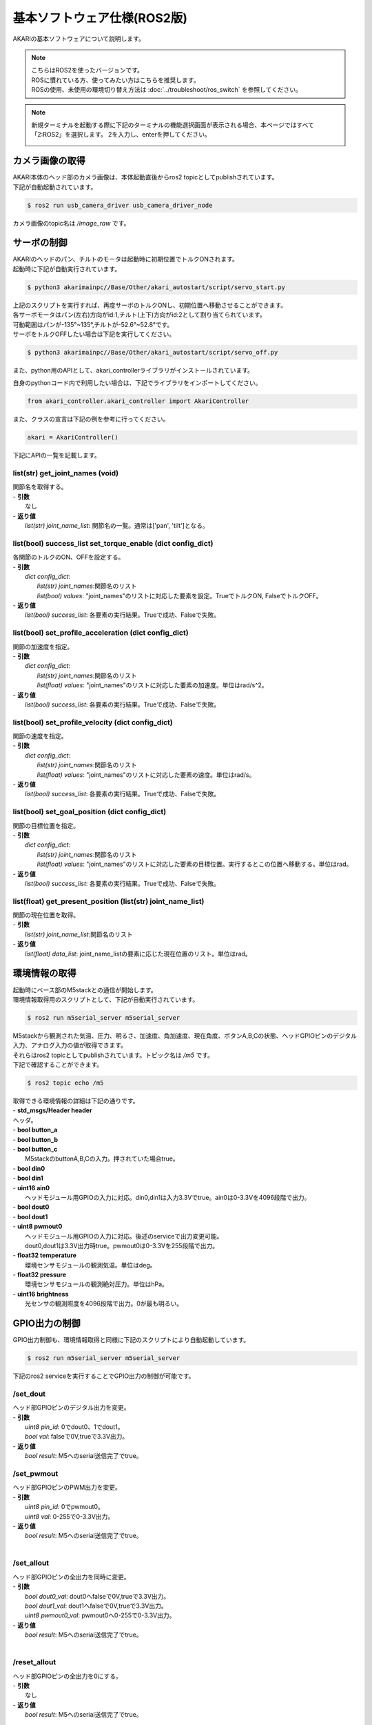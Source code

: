 **********************************
基本ソフトウェア仕様(ROS2版)
**********************************

AKARIの基本ソフトウェアについて説明します。

.. note::

   | こちらはROS2を使ったバージョンです。
   | ROSに慣れている方、使ってみたい方はこちらを推奨します。
   | ROSの使用、未使用の環境切り替え方法は :doc:`../troubleshoot/ros_switch` を参照してください。

.. note::

   新規ターミナルを起動する際に下記のターミナルの機能選択画面が表示される場合、本ページではすべて「2:ROS2」を選択します。
   2を入力し、enterを押してください。

   .. image:: ../images/terminal_function.png

=============================
カメラ画像の取得
=============================

| AKARI本体のヘッド部のカメラ画像は、本体起動直後からros2 topicとしてpublishされています。
| 下記が自動起動されています。

.. code-block:: bash

   $ ros2 run usb_camera_driver usb_camera_driver_node

| カメラ画像のtopic名は `/image_raw` です。

=============================
サーボの制御
=============================
| AKARIのヘッドのパン、チルトのモータは起動時に初期位置でトルクONされます。
| 起動時に下記が自動実行されています。

.. code-block:: bash

   $ python3 akarimainpc//Base/Other/akari_autostart/script/servo_start.py

| 上記のスクリプトを実行すれば、再度サーボのトルクONし、初期位置へ移動させることができます。
| 各サーボモータはパン(左右)方向がid:1,チルト(上下)方向がid:2として割り当てられています。
| 可動範囲はパンが-135°~135°,チルトが-52.6°~52.8°です。
| サーボをトルクOFFしたい場合は下記を実行してください。

.. code-block:: bash

   $ python3 akarimainpc//Base/Other/akari_autostart/script/servo_off.py

.. _environment_info:

また、python用のAPIとして、akari_controllerライブラリがインストールされています。

自身のpythonコード内で利用したい場合は、下記でライブラリをインポートしてください。

.. code-block:: python

   from akari_controller.akari_controller import AkariController

また、クラスの宣言は下記の例を参考に行ってください。

.. code-block:: python

   akari = AkariController()

下記にAPIの一覧を記載します。

list(str) **get_joint_names** (void)
^^^^^^^^^^^^^^^^^^^^^^^^^^^^^^^^^^^^^^^^^^^^^^^^^^^^^^^^^^^^^^^^^^^^^^^^
| 関節名を取得する。
| - **引数**
|  なし
| - **返り値**
|  `list(str) joint_name_list`: 関節名の一覧。通常は['pan', 'tilt']となる。

list(bool) **success_list set_torque_enable** (dict config_dict)
^^^^^^^^^^^^^^^^^^^^^^^^^^^^^^^^^^^^^^^^^^^^^^^^^^^^^^^^^^^^^^^^^^^^^^^^
| 各関節のトルクのON、OFFを設定する。
| - **引数**
|  `dict config_dict`:
|   `list(str) joint_names`:関節名のリスト
|   `list(bool) values`: "joint_names"のリストに対応した要素を設定。TrueでトルクON, FalseでトルクOFF。
| - **返り値**
|  `list(bool) success_list`: 各要素の実行結果。Trueで成功、Falseで失敗。

list(bool) **set_profile_acceleration** (dict config_dict)
^^^^^^^^^^^^^^^^^^^^^^^^^^^^^^^^^^^^^^^^^^^^^^^^^^^^^^^^^^^^^^^^^^^^^^^^
| 関節の加速度を指定。
| - **引数**
|  `dict config_dict`:
|   `list(str) joint_names`:関節名のリスト
|   `list(float) values`: "joint_names"のリストに対応した要素の加速度。単位はrad/s^2。
| - **返り値**
|  `list(bool) success_list`: 各要素の実行結果。Trueで成功、Falseで失敗。

list(bool) **set_profile_velocity** (dict config_dict)
^^^^^^^^^^^^^^^^^^^^^^^^^^^^^^^^^^^^^^^^^^^^^^^^^^^^^^^^^^^^^^^^^^^^^^^^
| 関節の速度を指定。
| - **引数**
|  `dict config_dict`:
|   `list(str) joint_names`:関節名のリスト
|   `list(float) values`: "joint_names"のリストに対応した要素の速度。単位はrad/s。
| - **返り値**
|   `list(bool) success_list`: 各要素の実行結果。Trueで成功、Falseで失敗。

list(bool) **set_goal_position** (dict config_dict)
^^^^^^^^^^^^^^^^^^^^^^^^^^^^^^^^^^^^^^^^^^^^^^^^^^^^^^^^^^^^^^^^^^^^^^^^
| 関節の目標位置を指定。
| - **引数**
|  `dict config_dict`:
|   `list(str) joint_names`:関節名のリスト
|   `list(float) values`: "joint_names"のリストに対応した要素の目標位置。実行するとこの位置へ移動する。単位はrad。
| - **返り値**
|   `list(bool) success_list`: 各要素の実行結果。Trueで成功、Falseで失敗。

list(float) **get_present_position** (list(str) joint_name_list)
^^^^^^^^^^^^^^^^^^^^^^^^^^^^^^^^^^^^^^^^^^^^^^^^^^^^^^^^^^^^^^^^^^^^^^^^
| 関節の現在位置を取得。
| - **引数**
|   `list(str) joint_name_list`:関節名のリスト
| - **返り値**
|   `list(float) data_list`: joint_name_listの要素に応じた現在位置のリスト。単位はrad。

=============================
環境情報の取得
=============================
| 起動時にベース部のM5stackとの通信が開始します。
| 環境情報取得用のスクリプトとして、下記が自動実行されています。

.. code-block:: bash

   $ ros2 run m5serial_server m5serial_server

| M5stackから観測された気温、圧力、明るさ、加速度、角加速度、現在角度、ボタンA,B,Cの状態、ヘッドGPIOピンのデジタル入力、アナログ入力の値が取得できます。
| それらはros2 topicとしてpublishされています。トピック名は `/m5` です。
| 下記で確認することができます。

.. code-block:: bash

   $ ros2 topic echo /m5

| 取得できる環境情報の詳細は下記の通りです。
| - **std_msgs/Header header**
| ヘッダ。
| - **bool button_a**
| - **bool button_b**
| - **bool button_c**
|  M5stackのbuttonA,B,Cの入力。押されていた場合true。
| - **bool din0**
| - **bool din1**
| - **uint16 ain0**
|  ヘッドモジュール用GPIOの入力に対応。din0,din1は入力3.3Vでtrue。ain0は0-3.3Vを4096段階で出力。
| - **bool dout0**
| - **bool dout1**
| - **uint8 pwmout0**
|  ヘッドモジュール用GPIOの入力に対応。後述のserviceで出力変更可能。
|  dout0,dout1は3.3V出力時true。pwmout0は0-3.3Vを255段階で出力。
| - **float32 temperature**
|  環境センサモジュールの観測気温。単位はdeg。
| - **float32 pressure**
|  環境センサモジュールの観測絶対圧力。単位はhPa。
| - **uint16 brightness**
|  光センサの観測照度を4096段階で出力。0が最も明るい。

=============================
GPIO出力の制御
=============================
| GPIO出力制御も、環境情報取得と同様に下記のスクリプトにより自動起動しています。

.. code-block:: bash

   $ ros2 run m5serial_server m5serial_server

| 下記のros2 serviceを実行することでGPIO出力の制御が可能です。

/set_dout
^^^^^^^^^^^^^^^^^^^^^^^^^^^^^^^^^^^^^^^^^^^^^^^^^^^^^^^^^^^^^^^^^^^^^^^^
| ヘッド部GPIOピンのデジタル出力を変更。
| - **引数**
|  `uint8 pin_id`: 0でdout0、1でdout1。
|  `bool val`: falseで0V,trueで3.3V出力。
| - **返り値**
|  `bool result`: M5へのserial送信完了でtrue。

/set_pwmout
^^^^^^^^^^^^^^^^^^^^^^^^^^^^^^^^^^^^^^^^^^^^^^^^^^^^^^^^^^^^^^^^^^^^^^^^
| ヘッド部GPIOピンのPWM出力を変更。
| - **引数**
|  `uint8 pin_id`: 0でpwmout0。
|  `uint8 val`: 0-255で0-3.3V出力。
| - **返り値**
|  `bool result`: M5へのserial送信完了でtrue。
|

/set_allout
^^^^^^^^^^^^^^^^^^^^^^^^^^^^^^^^^^^^^^^^^^^^^^^^^^^^^^^^^^^^^^^^^^^^^^^^
| ヘッド部GPIOピンの全出力を同時に変更。
| - **引数**
|  `bool dout0_val`: dout0へfalseで0V,trueで3.3V出力。
|  `bool dout1_val`: dout1へfalseで0V,trueで3.3V出力。
|  `uint8 pwmout0_val`: pwmout0へ0-255で0-3.3V出力。
| - **返り値**
|  `bool result`: M5へのserial送信完了でtrue。
|

/reset_allout
^^^^^^^^^^^^^^^^^^^^^^^^^^^^^^^^^^^^^^^^^^^^^^^^^^^^^^^^^^^^^^^^^^^^^^^^
| ヘッド部GPIOピンの全出力を0にする。
| - **引数**
|  なし
| - **返り値**
|  `bool result`: M5へのserial送信完了でtrue。

=============================
ディスプレイ出力の制御
=============================
| M5Stackのディスプレイ出力制御機能も、環境情報取得と同様に下記のスクリプトにより自動起動しています。

.. code-block:: bash

    $ ros2 run m5serial_server m5serial_server

| 下記のros2 serviceを実行することでディスプレイ出力の制御が可能です。

/set_display_color
^^^^^^^^^^^^^^^^^^^^^^^^^^^^^^^^^^^^^^^^^^^^^^^^^^^^^^^^^^^^^^^^^^^^^^^^
| M5のディスプレイの背景色を塗りつぶし。
| - **引数**
|  `string color`: 背景色を名前で指定。使用可能な色名リストは後述。リストにない文字列の場合(空白など)の場合は前回値をそのまま使用。
| - **返り値**
|  `bool result`: M5へのserial送信完了でtrue。

/set_display_text
^^^^^^^^^^^^^^^^^^^^^^^^^^^^^^^^^^^^^^^^^^^^^^^^^^^^^^^^^^^^^^^^^^^^^^^^
| M5のディスプレイに文字を表示。
| - **引数**
|  `string text`: 表示される文字列。文字列最後に空白を挿入したい場合は空白の後ろに"\\n"をつけること。
|  `int32 pos_x`: x方向の開始ピクセルを0-320で指定。画面左端が0。文字列上端がここで指定した位置に描画される。
|   -999で画面中央揃え、999で画面右揃えとなる。
|  `int32 pos_y`: y方向の開始ピクセルを0-240で指定。画面上端が0。文字列上端がここで指定した位置に描画される。
|   -999で画面中央揃え、999で画面下揃えとなる。
|  `uint8 size`: 文字サイズを1-7の7段階で指定。0の場合前回表示時の文字サイズをそのまま使う。
|  `string text_color`: テキスト色を名前で指定。使用可能な色名リストは後述。リストにない文字列の場合(空白など)の場合は前回値をそのまま使用。
|  `string back_color`: テキストの背景色を名前で指定。使用可能な色名リストは後述。リストにない文字列の場合(空白など)の場合は現在の背景色をそのまま使用。
|  `bool refresh`: trueの場合画面全体を現在の背景色で更新する。falseの場合は現在の表示を維持しつつ、指定表示範囲のみ更新する。
| - **返り値**
|  `bool result`: M5へのserial送信完了でtrue。


/set_display_image
^^^^^^^^^^^^^^^^^^^^^^^^^^^^^^^^^^^^^^^^^^^^^^^^^^^^^^^^^^^^^^^^^^^^^^^^
| M5のディスプレイに画像を表示。
| - **引数**
|  `string filepath`: M5のSDカード内のファイルパス。(例;"image/aaa.jpg")
|  `int32 pos_x`: x方向の開始ピクセルを0-320で指定。画面左端が0。画像左端がここで指定した位置に描画される。
|   -999で画面中央揃え、999で画面右揃えとなる。
|  `int32 pos_y`: y方向の開始ピクセルを0-240で指定。画面上端が0。画像上端がここで指定した位置に描画される。
|   -999で画面中央揃え、999で画面下揃えとなる。
|  `float32 scale`: 画像の拡大縮小倍率を指定。マイナスの値を入れた場合、画面サイズに合わせて自動でサイズ調整される。
| - **返り値**
|  `bool result`: M5へのserial送信完了でtrue。


/use_japanese_font
^^^^^^^^^^^^^^^^^^^^^^^^^^^^^^^^^^^^^^^^^^^^^^^^^^^^^^^^^^^^^^^^^^^^^^^^
| 文字列表示用のフォントを変更。デフォルトではSDカード内にインストールされているKosugimaruフォントをロードしており日本語のひらがな、カタカナ、常用漢字が使用可能となっている。
| またこちらのフォントはフォントサイズ毎に個別にフォントファイルが用意されており、大サイズでもきれいに表示される。
| しかしフォントサイズ変更時のロード、描画がやや遅い。
| このserviceをfalseにすることで、より描画が早くサイズ変更時にロードが不要な内蔵efontに切り替えられる。以前まで内蔵フォントでは日本語が使用できなかったが、ライブラリの変更により現在は可能となっている。
| (したがってこのサービス名が適切でなくなっている。サービス名変更もしくは廃止を検討中。)
| ここでフォントを切り替えると、その後は再度このサービスで切り替えるまで指定したフォントが"/set_display_text"で使用される。
| - **引数**
|  `bool data`: falseで内蔵efontに切り替え。trueでKosugimaruフォントに切り替え。defaultはtrue。
| - **返り値**
|  `bool result`: M5へのserial送信完了でtrue。

| `/set_display_color` や `/set_display_text` で色を指定する場合は下記の色名が指定可能です。大文字小文字は問わず使えます。
| -"black"
| -"navy"
| -"darkgreen"
| -"darkcyan"
| -"maroon"
| -"purple"
| -"olive"
| -"lightgrey"
| -"darkgrey"
| -"blue"
| -"green"
| -"cyan"
| -"red"
| -"magenta"
| -"white"
| -"orange"
| -"green"
| -"yellow"
| -"pink"

=============================
その他M5の制御
=============================
| その他下記のros2 serviceにてM5の制御が可能です。

/reset_m5
^^^^^^^^^^^^^^^^^^^^^^^^^^^^^^^^^^^^^^^^^^^^^^^^^^^^^^^^^^^^^^^^^^^^^^^^
| M5stackを再起動する。
| - **引数**
|  なし。
| - **返り値**
|  `bool result`: M5へのserial送信完了でtrue。

